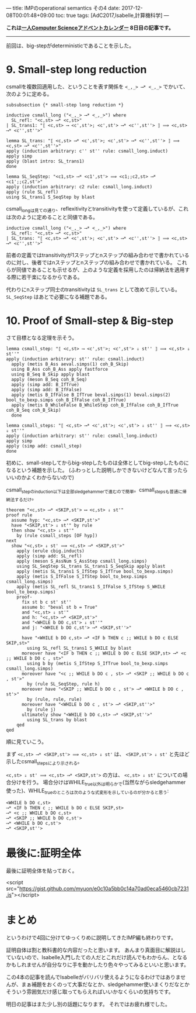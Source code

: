 ---
title: IMPのoperational semantics その4
date: 2017-12-08T00:01:48+09:00
toc: true
tags: [AdC2017,Isabelle,計算機科学]
---

*これは[[https://qiita.com/advent-calendar/2017/myuon_myon_cs][一人Computer Scienceアドベントカレンダー]] 8日目の記事です。*

-----

前回は、big-stepがdeterministicであることを示した。

* 9. Small-step long reduction

csmallを複数回適用した、ということを表す関係を ~<_,_> ⟶* <_,_>~ でかいて、次のように定める。

#+BEGIN_SRC text
  subsubsection {* small-step long reduction *}

  inductive csmall_long ("<_,_> ⟶* <_,_>") where
    SL_refl: "<c,st> ⟶* <c,st>"
  | SL_trans1: "⟦ <c,st> ⟶ <c',st'>; <c',st'> ⟶* <c'',st''> ⟧ ⟹ <c,st> ⟶* <c'',st''>"

  lemma SL_trans: "⟦ <c,st> ⟶* <c',st'>; <c',st'> ⟶* <c'',st''> ⟧ ⟹ <c,st> ⟶* <c'',st''>"
  apply (induction arbitrary: c'' st'' rule: csmall_long.induct)
  apply simp
  apply (blast intro: SL_trans1)
  done

  lemma SL_SeqStep: "<c1,st> ⟶* <c1',st'> ⟹ <c1;;c2,st> ⟶* <c1';;c2,st'>"
  apply (induction arbitrary: c2 rule: csmall_long.induct)
  apply (rule SL_refl)
  using SL_trans1 S_SeqStep by blast
#+END_SRC

csmall_longは見ての通り、reflexitivityとtransitivityを使って定義しているが、これは次のように定めることと同値である。

#+BEGIN_SRC text
    inductive csmall_long ("<_,_> ⟶* <_,_>") where
      SL_refl: "<c,st> ⟶* <c,st>"
    | SL_trans: "⟦ <c,st> ⟶* <c',st'>; <c',st'> ⟶* <c'',st''> ⟧ ⟹ <c,st> ⟶* <c'',st''>"
#+END_SRC

前者の定義ではtransitivityが1ステップとnステップの組み合わせで書かれているのに対し、後者ではnステップとnステップの組み合わせで書かれている。
これらが同値であることも示せるが、上のような定義を採用したのは帰納法を適用する際に若干楽になるからである。

代わりにnステップ同士のtransitivityは ~SL_trans~ として改めて示している。
 ~SL_SeqStep~ はあとで必要になる補題である。

* 10. Proof of Small-step & Big-step

さて目標となる定理を示そう。

#+BEGIN_SRC text
  lemma csmall_step: "⟦ <c,st> ⟶ <c',st'>; <c',st'> ⇓ st'' ⟧ ⟹ <c,st> ⇓ st''"
  apply (induction arbitrary: st'' rule: csmall.induct)
    apply (metis B_Ass aeval.simps(1) coh_B_Skip)
    using B_Ass coh_B_Ass apply fastforce
    using B_Seq B_Skip apply blast
    apply (meson B_Seq coh_B_Seq)
    apply (simp add: B_IfTrue)
    apply (simp add: B_IfFalse)
    apply (metis B_IfFalse B_IfTrue beval.simps(1) beval.simps(2) bool_to_bexp.simps coh_B_IfFalse coh_B_IfTrue)
    apply (metis B_WhileFalse B_WhileStep coh_B_IfFalse coh_B_IfTrue coh_B_Seq coh_B_Skip)
    done

  lemma csmall_steps: "⟦ <c,st> ⟶* <c',st'>; <c',st'> ⇓ st'' ⟧ ⟹ <c,st> ⇓ st''"
  apply (induction arbitrary: st'' rule: csmall_long.induct)
  apply simp
  apply (simp add: csmall_step)
  done
#+END_SRC

初めに、small-stepしてからbig-stepしたものは全体としてbig-stepしたものになるという補題を示した。
(ふわっとした説明しかできないけどなんて言ったらいいのかよくわからないので)

csmall_stepのinduction以下は全部sledgehammerで進むので簡単。csmall_stepsも普通に帰納法するだけ。

#+BEGIN_SRC text
  theorem "<c,st> ⟶* <SKIP,st'> ⟷ <c,st> ⇓ st'"
  proof rule
    assume hyp: "<c,st> ⟶* <SKIP,st'>"
    have "<SKIP,st'> ⇓ st'" by rule
    then show "<c,st> ⇓ st'"
      by (rule csmall_steps [OF hyp])
  next
    show "<c,st> ⇓ st' ⟹ <c,st> ⟶* <SKIP,st'>"
      apply (erule cbig.inducts)
      apply (simp add: SL_refl)
      apply (meson S_AssNum S_AssStep csmall_long.simps)
      using SL_SeqStep SL_trans SL_trans1 S_SeqSkip apply blast
      apply (metis SL_trans1 S_IfStep S_IfTrue bool_to_bexp.simps)
      apply (metis S_IfFalse S_IfStep bool_to_bexp.simps csmall_long.simps)
      apply (metis SL_refl SL_trans1 S_IfFalse S_IfStep S_WHILE bool_to_bexp.simps)
      proof-
        fix st b c st' st''
        assume b: "beval st b = True"
        and "<c,st> ⇓ st'"
        and h: "<c,st> ⟶* <SKIP,st'>"
        and "<WHILE b DO c,st'> ⇓ st''"
        and j: "<WHILE b DO c,st'> ⟶* <SKIP,st''>"
      
        have "<WHILE b DO c,st> ⟶* <IF b THEN c ;; WHILE b DO c ELSE SKIP,st>"
          using SL_refl SL_trans1 S_WHILE by blast
        moreover have "<IF b THEN c ;; WHILE b DO c ELSE SKIP,st> ⟶* <c ;; WHILE b DO c , st>"
          using b by (metis S_IfStep S_IfTrue bool_to_bexp.simps csmall_long.simps)
        moreover have "<c ;; WHILE b DO c , st> ⟶* <SKIP ;; WHILE b DO c , st'>"
          by (rule SL_SeqStep, rule h)
        moreover have "<SKIP ;; WHILE b DO c , st'> ⟶* <WHILE b DO c , st'>"
          by (rule, rule, rule)
        moreover have "<WHILE b DO c , st'> ⟶* <SKIP,st''>"
          by (rule j)
        ultimately show "<WHILE b DO c,st> ⟶* <SKIP,st''>"
          using SL_trans by blast
      qed
  qed
#+END_SRC


順に見ていこう。

まず ~<c,st> ⟶* <SKIP,st'> ⟹ <c,st> ⇓ st'~ は、 ~<SKIP,st'> ⇓ st'~ と先ほど示したcsmall_stepsにより示される。

~<c,st> ⇓ st' ⟹ <c,st> ⟶* <SKIP,st'>~ の方は、 ~<c,st> ⇓ st'~ についての場合分けを行う。
場合分けはWHILE_true以外は明らかで(当然ながらsledgehammer使った)、WHILE_trueのところは次のような式変形を示しているのが分かると思う:

#+BEGIN_SRC text
  <WHILE b DO c,st>
  ⟶* <IF b THEN c ;; WHILE b DO c ELSE SKIP,st>
  ⟶* <c ;; WHILE b DO c,st>
  ⟶* <SKIP ;; WHILE b DO c,st'>
  ⟶* <WHILE b DO c,st'>
  ⟶* <SKIP,st''>
#+END_SRC

* 最後に:証明全体

最後に証明全体を貼っておく。

<script src="https://gist.github.com/myuon/e0c10a5bb0c14a70ad0eca5460cb7231.js"></script>

* まとめ

というわけで4回に分けてゆっくりめに説明してきたIMP編も終わりです。

証明自体は割と教科書的な内容だったと思います。
あんまり真面目に解説はしていないので、Isabelle入門したての人だとこれだけ読んでもわからん、となるかもしれませんが自分なりに手を動かしたり色々やってみるといいと思います。

この4本の記事を読んでIsabelleがバリバリ使えるようになるわけではありませんが、まぁ補題をおくのって大事だなとか、sledgehammer使いまくりだなとかそういう雰囲気だけ感じ取ってもらえればいいかなくらいの気持ちです。


明日の記事はまた少し別の話題になります。
それではお疲れ様でした。

